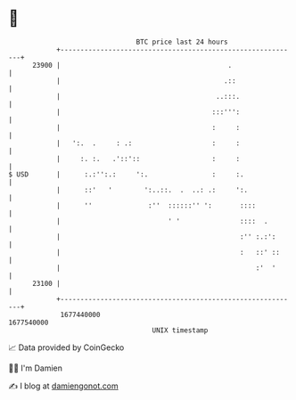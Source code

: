 * 👋

#+begin_example
                                   BTC price last 24 hours                    
               +------------------------------------------------------------+ 
         23900 |                                          .                 | 
               |                                         .::                | 
               |                                       ..:::.               | 
               |                                      :::''':               | 
               |                                      :     :               | 
               |   ':.  .     : .:                    :     :               | 
               |     :. :.   .'::'::                  :     :               | 
   $ USD       |      :.:'':.:     ':.                :     :.              | 
               |      ::'   '        ':..::.  .  ..: .:     ':.             | 
               |      ''              :''  ::::::'' ':       ::::           | 
               |                           ' '               ::::  .        | 
               |                                             :'' :.:':      | 
               |                                             :   ::' ::     | 
               |                                                 :'  '      | 
         23100 |                                                            | 
               +------------------------------------------------------------+ 
                1677440000                                        1677540000  
                                       UNIX timestamp                         
#+end_example
📈 Data provided by CoinGecko

🧑‍💻 I'm Damien

✍️ I blog at [[https://www.damiengonot.com][damiengonot.com]]
